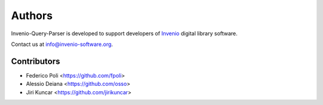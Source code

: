 ..
    This file is part of Invenio-Query-Parser
    Copyright (C) 2014 CERN.

    Invenio-Query-Parser is free software; you can redistribute it and/or
    modify it under the terms of the GNU General Public License as
    published by the Free Software Foundation; either version 2 of the
    License, or (at your option) any later version.

    Invenio-Query-Parser is distributed in the hope that it will be useful, but
    WITHOUT ANY WARRANTY; without even the implied warranty of
    MERCHANTABILITY or FITNESS FOR A PARTICULAR PURPOSE.  See the GNU
    General Public License for more details.

    You should have received a copy of the GNU General Public License
    along with Invenio-Query-Parser; if not, write to the Free Software Foundation,
    Inc., 59 Temple Place, Suite 330, Boston, MA 02111-1307, USA.

    In applying this licence, CERN does not waive the privileges and immunities
    granted to it by virtue of its status as an Intergovernmental Organization
    or submit itself to any jurisdiction.

Authors
=======

Invenio-Query-Parser is developed to support developers of
`Invenio <http://invenio-software.org>`_ digital library software.

Contact us at `info@invenio-software.org
<mailto:info@invenio-software.org>`_.

Contributors
^^^^^^^^^^^^

- Federico Poli <https://github.com/fpoli>
- Alessio Deiana <https://github.com/osso>
- Jiri Kuncar <https://github.com/jirikuncar>
